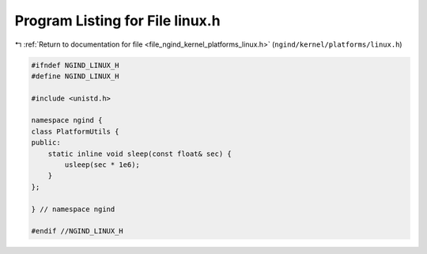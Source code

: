 
.. _program_listing_file_ngind_kernel_platforms_linux.h:

Program Listing for File linux.h
================================

|exhale_lsh| :ref:`Return to documentation for file <file_ngind_kernel_platforms_linux.h>` (``ngind/kernel/platforms/linux.h``)

.. |exhale_lsh| unicode:: U+021B0 .. UPWARDS ARROW WITH TIP LEFTWARDS

.. code-block:: cpp

   
   
   #ifndef NGIND_LINUX_H
   #define NGIND_LINUX_H
   
   #include <unistd.h>
   
   namespace ngind {
   class PlatformUtils {
   public:
       static inline void sleep(const float& sec) {
           usleep(sec * 1e6);
       }
   };
   
   } // namespace ngind
   
   #endif //NGIND_LINUX_H
